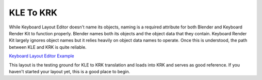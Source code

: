 KLE To KRK
====

While Keyboard Layout Editor doesn't name its objects, naming is a required attribute for both Blender and Keyboard Render Kit to function properly. Blender names both its objects and the object data that they contain. Keyboard Render Kit largely ignores object names but it relies heavily on object data names to operate. Once this is understood, the path between KLE and KRK is quite reliable.

`Keyboard Layout Editor Example <http://www.keyboard-layout-editor.com/#/gists/f7528ebe1348daab7abc45bc2f662c8a>`_

This layout is the testing ground for KLE to KRK translation and loads into KRK and serves as good reference. If you haven't started your layout yet, this is a good place to begin.

